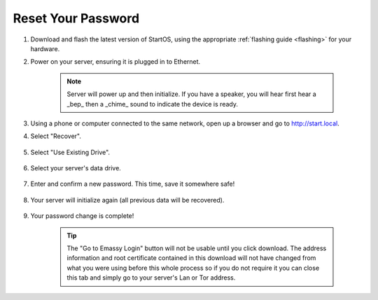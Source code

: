 .. _reset-password:

===================
Reset Your Password
===================

.. contents::
  :depth: 2
  :local:

#. Download and flash the latest version of StartOS, using the appropriate :ref:`flashing guide <flashing>` for your hardware.
#. Power on your server, ensuring it is plugged in to Ethernet.

    .. note:: Server will power up and then initialize.  If you have a speaker, you will hear first hear a _bep_ then a _chime_ sound to indicate the device is ready.

#. Using a phone or computer connected to the same network, open up a browser and go to http://start.local.

#. Select "Recover".

   .. figure:: /_static/images/setup/screen0-startfresh_or_recover.png
      :width: 60%

#. Select "Use Existing Drive".

   .. figure:: /_static/images/setup/screen3-use_existing.png
      :width: 60%

#. Select your server's data drive.

   .. figure:: /_static/images/setup/screen4-use_existing_drive_selection.png
      :width: 60%

#. Enter and confirm a new password. This time, save it somewhere safe!

   .. figure:: /_static/images/setup/screen5-set_password.jpg
      :width: 60%

#. Your server will initialize again (all previous data will be recovered).

   .. figure:: /_static/images/setup/screen6-storage_initialize.jpg
      :width: 60%

#. Your password change is complete!

    .. tip:: The "Go to Emassy Login" button will not be usable until you click download. The address information and root certificate contained in this download will not have changed from what you were using before this whole process so if you do not require it you can close this tab and simply go to your server's Lan or Tor address.
   
   .. figure:: /_static/images/setup/setup_complete_pre_download.png
      :width: 60%
